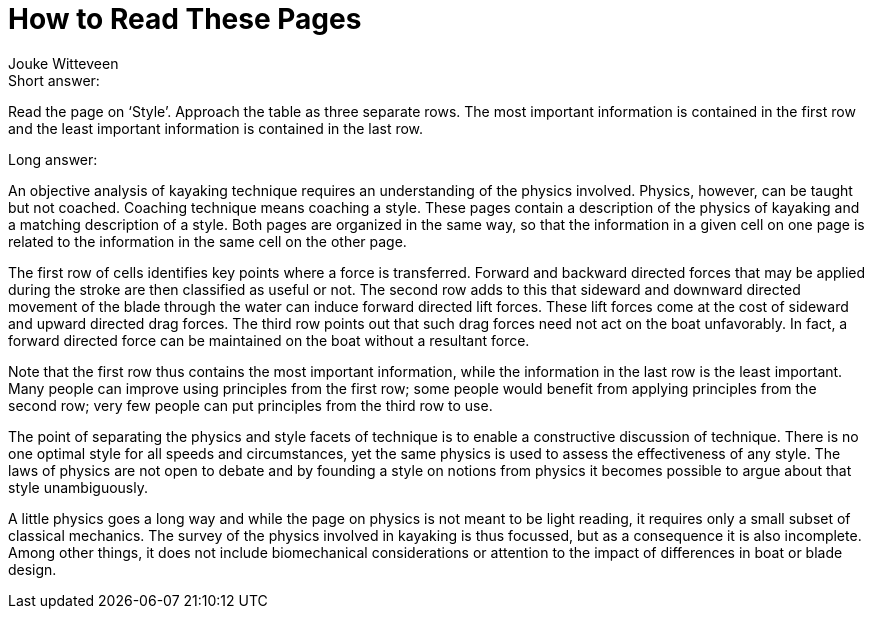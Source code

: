 How to Read These Pages
=======================
Jouke Witteveen

.Short answer:
Read the page on `Style'.
Approach the table as three separate rows.
The most important information is contained in the first row and the least important information is contained in the last row.

.Long answer:
An objective analysis of kayaking technique requires an understanding of the physics involved.
Physics, however, can be taught but not coached.
Coaching technique means coaching a style.
These pages contain a description of the physics of kayaking and a matching description of a style.
Both pages are organized in the same way, so that the information in a given cell on one page is related to the information in the same cell on the other page.

The first row of cells identifies key points where a force is transferred.
Forward and backward directed forces that may be applied during the stroke are then classified as useful or not.
The second row adds to this that sideward and downward directed movement of the blade through the water can induce forward directed lift forces.
These lift forces come at the cost of sideward and upward directed drag forces.
The third row points out that such drag forces need not act on the boat unfavorably.
In fact, a forward directed force can be maintained on the boat without a resultant force.

Note that the first row thus contains the most important information, while the information in the last row is the least important.
Many people can improve using principles from the first row; some people would benefit from applying principles from the second row; very few people can put principles from the third row to use.

The point of separating the physics and style facets of technique is to enable a constructive discussion of technique.
There is no one optimal style for all speeds and circumstances, yet the same physics is used to assess the effectiveness of any style.
The laws of physics are not open to debate and by founding a style on notions from physics it becomes possible to argue about that style unambiguously.

A little physics goes a long way and while the page on physics is not meant to be light reading, it requires only a small subset of classical mechanics.
The survey of the physics involved in kayaking is thus focussed, but as a consequence it is also incomplete.
Among other things, it does not include biomechanical considerations or attention to the impact of differences in boat or blade design.
